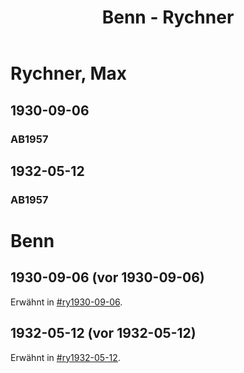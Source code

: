 #+STARTUP: content
#+STARTUP: showall
 #+STARTUP: showeverything
#+TITLE: Benn - Rychner

* Rychner, Max
:PROPERTIES:
:EMPF:     1
:FROM_All: Benn
:TO_All: Rychner, Max
:GEB: 1897
:TOD: 
:END:
** 1930-09-06
  :PROPERTIES:
  :CUSTOM_ID: ry1930-09-06
  :TRAD:     
  :END:
*** AB1957
:PROPERTIES:
:S: 39
:S_KOM: 345
:END:
** 1932-05-12
  :PROPERTIES:
  :CUSTOM_ID: ry1932-05-12
  :TRAD:     
  :END:
*** AB1957
:PROPERTIES:
:S: 53
:S_KOM: 346
:END:

* Benn
:PROPERTIES:
:TO: Benn
:FROM: Rychner
:END:
** 1930-09-06 (vor 1930-09-06)
   :PROPERTIES:
   :TRAD:     
   :END:
Erwähnt in [[#ry1930-09-06]].
** 1932-05-12 (vor 1932-05-12)
   :PROPERTIES:
   :TRAD:     
   :END:
Erwähnt in [[#ry1932-05-12]].
